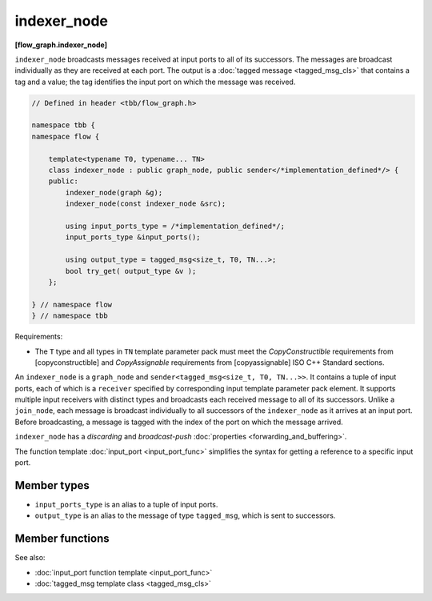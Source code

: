 ============
indexer_node
============
**[flow_graph.indexer_node]**

``indexer_node`` broadcasts messages received at input ports to
all of its successors. The messages are broadcast individually as they
are received at each port. The output is a :doc:`tagged message <tagged_msg_cls>`
that contains a tag and a value; the tag identifies the input port on
which the message was received.

.. code:: cpp

    // Defined in header <tbb/flow_graph.h>

    namespace tbb {
    namespace flow {

        template<typename T0, typename... TN>
        class indexer_node : public graph_node, public sender</*implementation_defined*/> {
        public:
            indexer_node(graph &g);
            indexer_node(const indexer_node &src);

            using input_ports_type = /*implementation_defined*/;
            input_ports_type &input_ports();

            using output_type = tagged_msg<size_t, T0, TN...>;
            bool try_get( output_type &v );
        };

    } // namespace flow
    } // namespace tbb

Requirements:

* The ``T`` type and all types in ``TN`` template parameter pack must meet the
  `CopyConstructible` requirements from [copyconstructible] and
  `CopyAssignable` requirements from [copyassignable] ISO C++ Standard
  sections.

An ``indexer_node`` is a ``graph_node`` and ``sender<tagged_msg<size_t, T0, TN...>>``.
It contains a tuple of input ports, each of which is a
``receiver`` specified by corresponding input template parameter pack element. It
supports multiple input receivers with distinct types and broadcasts
each received message to all of its successors. Unlike a
``join_node``, each message is broadcast individually to all
successors of the ``indexer_node`` as it arrives at an input
port. Before broadcasting, a message is tagged with the index of the
port on which the message arrived.

``indexer_node`` has a `discarding` and `broadcast-push` :doc:`properties <forwarding_and_buffering>`.

The function template :doc:`input_port <input_port_func>` simplifies the syntax for getting
a reference to a specific input port.

Member types
------------

* ``input_ports_type`` is an alias to a tuple of input ports.
* ``output_type`` is an alias to the message of type ``tagged_msg``, which is sent to successors.

Member functions
----------------

.. cpp:function:: indexer_node(graph &g)

    Constructs an ``indexer_node`` that belongs to the graph ``g``.

.. cpp:function:: indexer_node( const indexer_node &src )

    Constructs an ``indexer_node``. The list of predecessors, messages
    in the input ports, and successors are not copied.

.. cpp:function:: input_ports_type& input_ports()

    **Returns**: A ``std::tuple`` of receivers. Each element inherits
    from ``receiver<T>`` where ``T`` is the type of message expected at
    that input. Each tuple element can be used like any other
    ``receiver<T>``.

.. cpp:function:: bool try_get( output_type &v )

    An ``indexer_node`` contains no buffering and therefore does not
    support gets.

    **Returns**: ``false``.

See also:

* :doc:`input_port function template <input_port_func>`
* :doc:`tagged_msg template class <tagged_msg_cls>`
